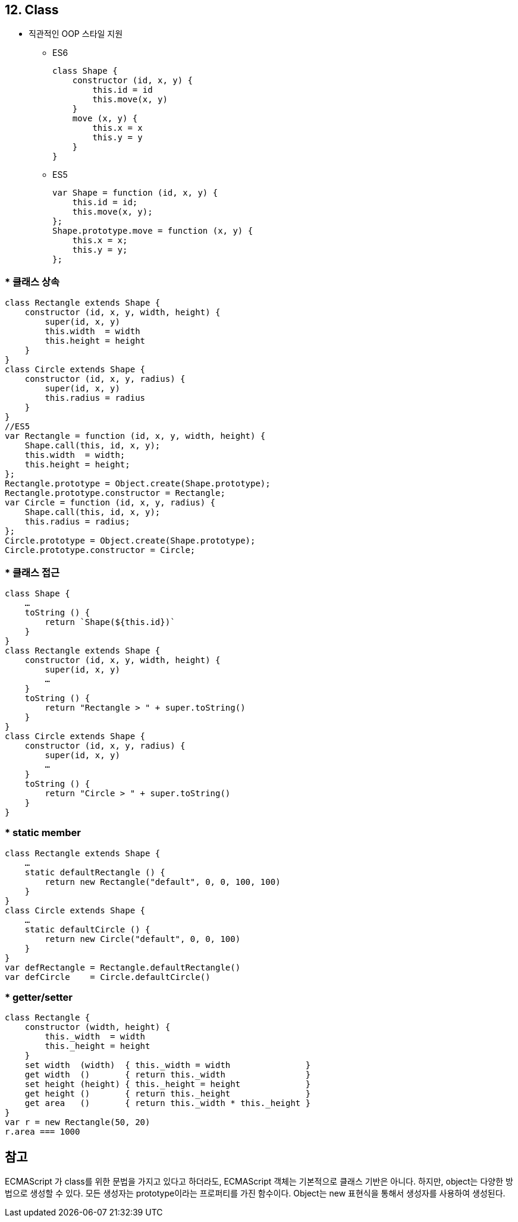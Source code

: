 == 12. Class
* 직관적인 OOP 스타일 지원
- ES6
[source, javascript]
class Shape {
    constructor (id, x, y) {
        this.id = id
        this.move(x, y)
    }
    move (x, y) {
        this.x = x
        this.y = y
    }
}

- ES5
[source, javascript]
var Shape = function (id, x, y) {
    this.id = id;
    this.move(x, y);
};
Shape.prototype.move = function (x, y) {
    this.x = x;
    this.y = y;
};

=== * 클래스 상속
[source, javascript]
//ES6
class Rectangle extends Shape {
    constructor (id, x, y, width, height) {
        super(id, x, y)
        this.width  = width
        this.height = height
    }
}
class Circle extends Shape {
    constructor (id, x, y, radius) {
        super(id, x, y)
        this.radius = radius
    }
}
//ES5
var Rectangle = function (id, x, y, width, height) {
    Shape.call(this, id, x, y);
    this.width  = width;
    this.height = height;
};
Rectangle.prototype = Object.create(Shape.prototype);
Rectangle.prototype.constructor = Rectangle;
var Circle = function (id, x, y, radius) {
    Shape.call(this, id, x, y);
    this.radius = radius;
};
Circle.prototype = Object.create(Shape.prototype);
Circle.prototype.constructor = Circle;

=== * 클래스 접근
[source, javascript]
class Shape {
    …
    toString () {
        return `Shape(${this.id})`
    }
}
class Rectangle extends Shape {
    constructor (id, x, y, width, height) {
        super(id, x, y)
        …
    }
    toString () {
        return "Rectangle > " + super.toString()
    }
}
class Circle extends Shape {
    constructor (id, x, y, radius) {
        super(id, x, y)
        …
    }
    toString () {
        return "Circle > " + super.toString()
    }
}

=== * static member
[source, javascript]
class Rectangle extends Shape {
    …
    static defaultRectangle () {
        return new Rectangle("default", 0, 0, 100, 100)
    }
}
class Circle extends Shape {
    …
    static defaultCircle () {
        return new Circle("default", 0, 0, 100)
    }
}
var defRectangle = Rectangle.defaultRectangle()
var defCircle    = Circle.defaultCircle()

=== * getter/setter
[source, javascript]
class Rectangle {
    constructor (width, height) {
        this._width  = width
        this._height = height
    }
    set width  (width)  { this._width = width               }
    get width  ()       { return this._width                }
    set height (height) { this._height = height             }
    get height ()       { return this._height               }
    get area   ()       { return this._width * this._height }
}
var r = new Rectangle(50, 20)
r.area === 1000


== 참고
ECMAScript 가 class를 위한 문법을 가지고 있다고 하더라도, ECMAScript 객체는 기본적으로 클래스 기반은 아니다. 하지만, object는 다양한 방법으로 생성할 수 있다. 모든 생성자는 prototype이라는 프로퍼티를 가진 함수이다. Object는 new 표현식을 통해서 생성자를 사용하여 생성된다. 
